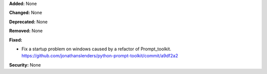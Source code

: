**Added:** None

**Changed:** None

**Deprecated:** None

**Removed:** None

**Fixed:** 

* Fix a startup problem on windows caused by a refactor of Prompt_toolkit. 
  https://github.com/jonathanslenders/python-prompt-toolkit/commit/a9df2a2

**Security:** None
